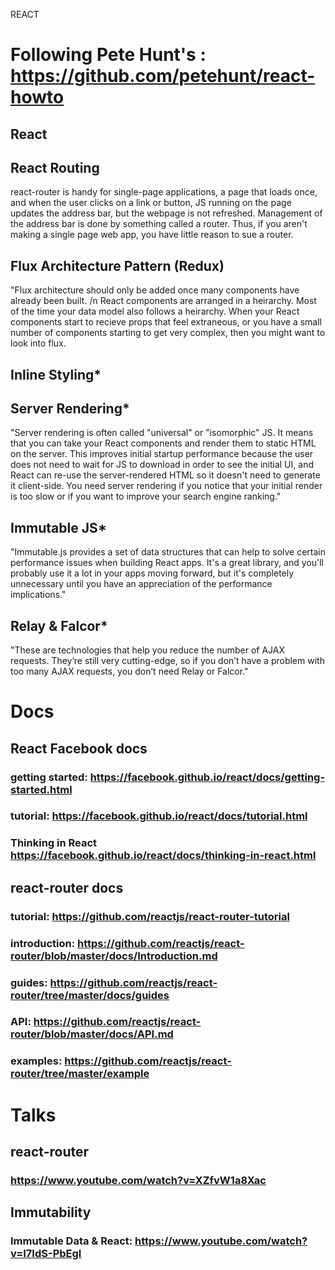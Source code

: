 REACT

* Following Pete Hunt's : https://github.com/petehunt/react-howto
** React
** React Routing
     react-router is handy for single-page applications, a page that loads once,
     and when the user clicks on a link or button, JS running on the page updates
     the address bar, but the webpage is not refreshed. Management of the address
     bar is done by something called a router. Thus, if you aren't making a single
     page web app, you have little reason to sue a router.
** Flux Architecture Pattern (Redux)
     "Flux architecture should only be added once many components have already 
     been built. /n React components are arranged in a heirarchy. Most of the time
     your data model also follows a heirarchy. When your React components start to
     recieve props that feel extraneous, or you have a small number of components 
     starting to get very complex, then you might want to look into flux.
** Inline Styling*
** Server Rendering*
     "Server rendering is often called "universal" or "isomorphic" JS. It means
     that you can take your React components and render them to static HTML on the
     server. This improves initial startup performance because the user does not
     need to wait for JS to download in order to see the initial UI, and React can
     re-use the server-rendered HTML so it doesn't need to generate it client-side.
       You need server rendering if you notice that your initial render is too
     slow or if you want to improve your search engine ranking."
** Immutable JS*
     "Immutable.js provides a set of data structures that can help to solve
     certain performance issues when building React apps. It's a great library,
     and you'll probably use it a lot in your apps moving forward, but it's
     completely unnecessary until you have an appreciation of the performance
     implications."
** Relay & Falcor*
     "These are technologies that help you reduce the number of AJAX requests.
     They’re still very cutting-edge, so if you don’t have a problem with too many
     AJAX requests, you don’t need Relay or Falcor."


* Docs
** React Facebook docs
*** getting started: https://facebook.github.io/react/docs/getting-started.html
*** tutorial: https://facebook.github.io/react/docs/tutorial.html
*** Thinking in React https://facebook.github.io/react/docs/thinking-in-react.html
** react-router docs
*** tutorial: https://github.com/reactjs/react-router-tutorial
*** introduction: https://github.com/reactjs/react-router/blob/master/docs/Introduction.md
*** guides: https://github.com/reactjs/react-router/tree/master/docs/guides
*** API: https://github.com/reactjs/react-router/blob/master/docs/API.md
*** examples: https://github.com/reactjs/react-router/tree/master/example


* Talks
** react-router
*** https://www.youtube.com/watch?v=XZfvW1a8Xac
** Immutability
*** Immutable Data & React: https://www.youtube.com/watch?v=I7IdS-PbEgI
